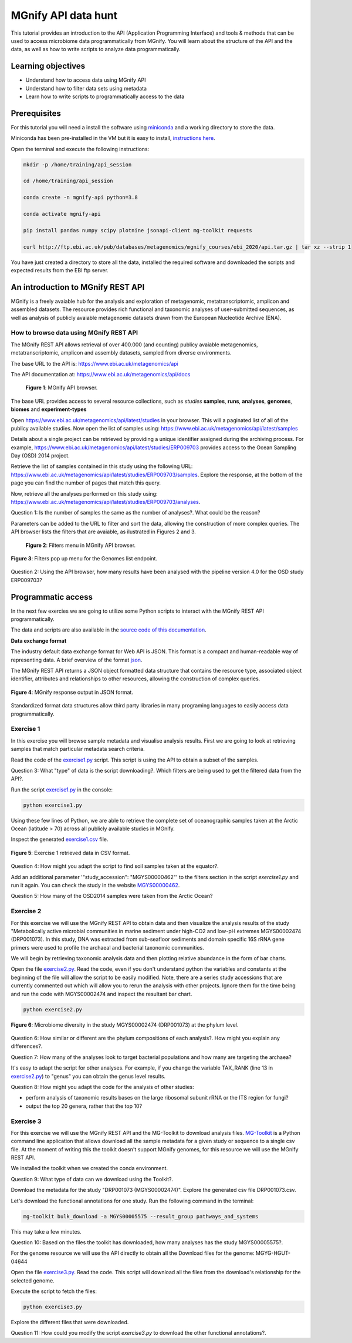 ********************
MGnify API data hunt
********************

This tutorial provides an introduction to the API (Application Programming Interface) and tools & methods 
that can be used to access microbiome data programmatically from MGnify. You will learn about the structure 
of the API and the data, as well as how to write scripts to analyze data programmatically.

Learning objectives
###################

- Understand how to access data using MGnify API
- Understand how to filter data sets using metadata
- Learn how to write scripts to programmatically access to the data

Prerequisites
#############

For this tutorial you will need a install the software using `miniconda <https://docs.conda.io/en/latest/miniconda.html>`_ and a working directory to store the data.

Miniconda has been pre-installed in the VM but it is easy to install, `instructions here <https://docs.conda.io/en/latest/miniconda.html>`_.

Open the terminal and execute the following instructions:

.. code-block:: bash

   mkdir -p /home/training/api_session

   cd /home/training/api_session

   conda create -n mgnify-api python=3.8

   conda activate mgnify-api

   pip install pandas numpy scipy plotnine jsonapi-client mg-toolkit requests

   curl http://ftp.ebi.ac.uk/pub/databases/metagenomics/mgnify_courses/ebi_2020/api.tar.gz | tar xz --strip 1


You have just created a directory to store all the data, installed the required software and downloaded the scripts and expected results from
the EBI ftp server.

An introduction to MGnify REST API
##################################

MGnify is a freely avaiable hub for the analysis and exploration of metagenomic, metatranscriptomic,
amplicon and assembled datasets. The resource provides rich functional and taxonomic analyses of
user-submitted sequences, as well as analysis of publicly avaiable metagenomic datasets drawn
from the European Nucleotide Archive (ENA).


How to browse data using MGnify REST API
****************************************

The MGnify REST API allows retrieval of over 400.000 (and counting) publicy
avaiable metagenomics, metatranscriptomic, amplicon and assembly datasets,
sampled from diverse environments.

The base URL to the API is: https://www.ebi.ac.uk/metagenomics/api

The API documentation at: https://www.ebi.ac.uk/metagenomics/api/docs

.. figure:: media/api/api_overview.png
   :width: 800px
   :target: https://www.ebi.ac.uk/metagenomics/api
   :alt: MGnify API website

   **Figure 1**: MGnify API browser.

The base URL provides access to several resource collections, such as *studies*
**samples**, **runs**, **analyses**, **genomes**, **biomes** and **experiment-types**

|action|\  Open https://www.ebi.ac.uk/metagenomics/api/latest/studies in your browser. This will a paginated list of all of the publicy available studies. Now open the list of samples using: https://www.ebi.ac.uk/metagenomics/api/latest/samples


|info|\  Details about a single project can be retrieved by providing a unique identifier assigned during the archiving process. For example, https://www.ebi.ac.uk/metagenomics/api/latest/studies/ERP009703 provides access to the Ocean Sampling Day (OSD) 2014 project.


|action|\  Retrieve the list of samples contained in this study using the following URL: https://www.ebi.ac.uk/metagenomics/api/latest/studies/ERP009703/samples. Explore the response, at the bottom of the page you can find the number of pages that match this query.


|action|\  Now, retrieve all the analyses performed on this study using: https://www.ebi.ac.uk/metagenomics/api/latest/studies/ERP009703/analyses.


|question|\  Question 1: Is the number of samples the same as the number of analyses?. What could be the reason?


|info|\  Parameters can be added to the URL to filter and sort the data, allowing the construction of more complex queries. The API browser lists the filters that are avaiable, as ilustrated in Figures 2 and 3.

.. figure:: media/api/filters_menu.png
   :width: 800px
   :target: https://www.ebi.ac.uk/metagenomics/api
   :alt: Endpoint filter menu indicated
   
   **Figure 2**: Filters menu in MGnify API browser.

.. figure:: media/api/filters_menu_popup.png
   :width: 500px
   :target: https://www.ebi.ac.uk/metagenomics/api
   :alt: Endpoint filter menu
   :figclass: align-center
   
   **Figure 3**: Filters pop up menu for the Genomes list endpoint.


|question|\  Question 2: Using the API browser, how many results have been analysed with the pipeline version 4.0 for the OSD study ERP009703?


Programmatic access
###################

In the next few exercies we are going to utilize some Python scripts to interact with the MGnify REST API programmatically. 

The data and scripts are also available in the `source code of this documentation <https://github.com/EBI-Metagenomics/mgnify-ebi-2020/tree/master/docs/source/scripts/api>`_.

**Data exchange format**

The industry default data exchange format for Web API is JSON. This format is a compact and human-readable way of representing data. A brief overview of the format `json <https://www.digitalocean.com/community/tutorials/an-introduction-to-json>`_.

The MGnify REST API returns a JSON object formatted data structure that contains the resource type, associated object identifier, attributes and relationships to other resources, allowing the construction of complex queries.

.. figure:: media/api/json.png
   :width: 500px
   :target: https://www.ebi.ac.uk/metagenomics/api/v1/studies
   :alt: Example JSON response
   :figclass: align-center
   
   **Figure 4**: MGnify response output in JSON format.

Standardized format data structures allow third party libraries in many programing languages to easily access data programmatically.

Exercise 1
**********

In this exercise you will browse sample metadata and visualise analysis results. First we are going to look at retrieving samples that match particular metadata search criteria.

|action|\  Read the code of the `exercise1.py <https://github.com/EBI-Metagenomics/mgnify-ebi-2020/blob/master/docs/source/scripts/api/exercise1.py>`_ script. This script is using the API to obtain a subset of the samples.


|question|\  Question 3: What "type" of data is the script downloading?. Which filters are being used to get the filtered data from the API?.

|action|\  Run the script `exercise1.py`_ in the console:

.. code-block:: bash

   python exercise1.py

|info|\  Using these few lines of Python, we are able to retrieve the complete set of oceanographic samples taken at the Arctic Ocean (latitude > 70) across all publicly available studies in MGnify.

|action|\  Inspect the generated `exercise1.csv <https://github.com/EBI-Metagenomics/mgnify-ebi-2020/blob/master/docs/source/data/api/exercise1.csv>`_ file.

.. figure:: media/api/csv.png
   :width: 500px
   :target: https://github.com/EBI-Metagenomics/mgnify-ebi-2020/blob/master/docs/source/data/api/exercise1.csv
   :alt: Exercise 1 CSV file
   :figclass: align-center
   
   **Figure 5**: Exercise 1 retrieved data in CSV format.

|question|\  Question 4: How might you adapt the script to find soil samples taken at the equator?.


|action|\  Add an additional parameter '"study_accession": "MGYS00000462"' to the filters section in the script `exercise1.py` and run it again. You can check the study in the website `MGYS00000462 <https://www.ebi.ac.uk/metagenomics/studies/MGYS00000462>`_.


|question|\  Question 5: How many of the OSD2014 samples were taken from the Arctic Ocean?


Exercise 2
**********

For this exercise we will use the MGnify REST API to obtain data and then visualize the analysis results of the study "Metabolically active microbial communities in marine sediment under high-CO2 and low-pH extremes MGYS00002474 (DRP001073). In this study, DNA was extracted from sub-seafloor sediments and domain specific 16S rRNA gene primers were used to profile the archaeal and bacterial taxonomic communities.

We will begin by retrieving taxonomic analysis data and then plotting relative abundance in the form of bar charts.

|action|\  Open the file `exercise2.py <https://github.com/EBI-Metagenomics/mgnify-ebi-2020/blob/master/docs/source/scripts/api/exercise2.py>`_. Read the code, even if you don't understand python the variables and constants at the beginning of the file will allow the script to be easily modified. Note, there are a series study accessions that are currently commented out which will allow you to rerun the analysis with other projects. Ignore them for the time being and run the code with MGYS00002474 and inspect the resultant bar chart.

.. code-block:: bash

   python exercise2.py

.. figure:: media/api/MGYS00002474_phylum_plot.png
   :width: 500px
   :alt: Bar chart of the microbiome diversity in the study MGYS00002474 (DRP001073) at the phylum level.
   :figclass: align-center
   
   **Figure 6**: Microbiome diversity in the study MGYS00002474 (DRP001073) at the phylum level.


|question|\  Question 6: How similar or different are the phylum compositions of each analysis?. How might you explain any differences?.


|question|\  Question 7: How many of the analyses look to target bacterial populations and how many are targeting the archaea?


|info|\  It's easy to adapt the script for other analyses. For example, if you change the variable TAX_RANK (line 13 in `exercise2.py`_) to "genus" you can obtain the genus level results.


|question|\  Question 8: How might you adapt the code for the analysis of other studies:

* perform analysis of taxonomic results bases on the large ribosomal subunit rRNA or the ITS region for fungi?
* output the top 20 genera, rather that the top 10?


Exercise 3
**********

For this exercise we will use the MGnify REST API and the MG-Toolkit to download analysis files. `MG-Toolkit <https://pypi.org/project/mg-toolkit/>`_ is a Python command line application that allows download all the sample metadata for a given study or sequence to a single csv file. At the moment of writing this the toolkit doesn't support MGnify genomes, for this resource we will use the MGnify REST API.


|info|\  We installed the toolkit when we created the conda environment.


|question|\  Question 9: What type of data can we download using the Toolkit?.


|action|\  Download the metadata for the study "DRP001073 (MGYS00002474)". Explore the generated csv file DRP001073.csv.


|action|\  Let's download the functional annotations for one study. Run the following command in the terminal:

.. code-block:: bash

   mg-toolkit bulk_download -a MGYS00005575 --result_group pathways_and_systems


|info|\  This may take a few minutes.


|question|\  Question 10: Based on the files the toolkit has downloaded, how many analyses has the study MGYS00005575?.


|info|\  For the genome resource we will use the API directly to obtain all the Download files for the genome: MGYG-HGUT-04644

|action|\  Open the file `exercise3.py <https://github.com/EBI-Metagenomics/mgnify-ebi-2020/blob/master/docs/source/scripts/api/exercise3.py>`_. Read the code. This script will download all the files from the download's relationship for the selected genome.

Execute the script to fetch the files:

.. code-block:: bash

   python exercise3.py


|action|\  Explore the different files that were downloaded.


|question|\  Question 11: How could you modify the script `exercise3.py` to download the other functional annotations?.


.. |info| image:: media/info.png
   :width: 0.26667in
   :height: 0.26667in
.. |action| image:: media/action.png
   :width: 0.26667in
   :height: 0.26667in
.. |question| image:: media/question.png
   :width: 0.26667in
   :height: 0.26667in
